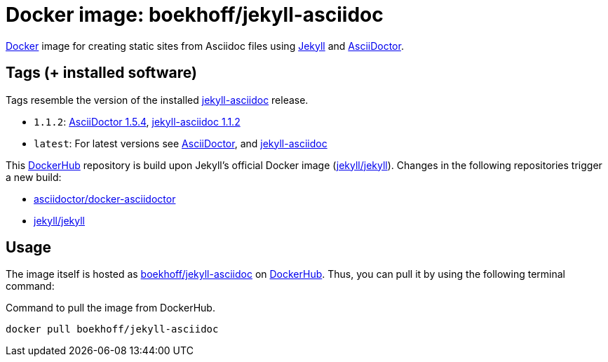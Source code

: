 = Docker image: boekhoff/jekyll-asciidoc
:link-docker: https://www.docker.com/[Docker]
:link-dockerhub: https://hub.docker.com[DockerHub]
:link-jekyll: https://jekyllrb.com/[Jekyll]
:link-asciidoctor: http://asciidoctor.org/[AsciiDoctor]

{link-docker} image for creating static sites from Asciidoc files using {link-jekyll} and {link-asciidoctor}.

== Tags (+ installed software)

Tags resemble the version of the installed
https://github.com/asciidoctor/jekyll-asciidoc[jekyll-asciidoc] release.

* `1.1.2`: https://rubygems.org/gems/asciidoctor/versions/1.5.4[AsciiDoctor 1.5.4], https://rubygems.org/gems/jekyll-asciidoc/versions/1.1.2[jekyll-asciidoc 1.1.2]
* `latest`: For latest versions see https://rubygems.org/gems/asciidoctor[AsciiDoctor], and https://rubygems.org/gems/jekyll-asciidoc[jekyll-asciidoc]

This {link-dockerhub} repository is build upon Jekyll's official Docker image
(https://hub.docker.com/r/jekyll/jekyll/[jekyll/jekyll]).
Changes in the following repositories trigger a new build:

* https://hub.docker.com/r/asciidoctor/docker-asciidoctor/[asciidoctor/docker-asciidoctor]
* https://hub.docker.com/r/jekyll/jekyll/[jekyll/jekyll]


== Usage

The image itself is hosted as https://hub.docker.com/r/boekhoff/jekyll-asciidoc/[boekhoff/jekyll-asciidoc]
on {link-dockerhub}.
Thus, you can pull it by using the following terminal command:

[source,]
.Command to pull the image from DockerHub.
----
docker pull boekhoff/jekyll-asciidoc
----

